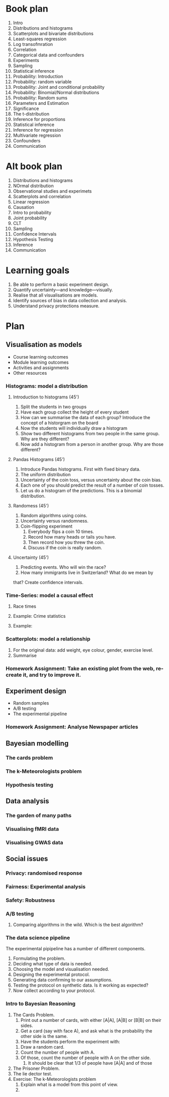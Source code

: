 * Book plan
1. Intro
2. Distributions and histograms
3. Scatterplots and bivariate distributions
4. Least-squares regression
5. Log transofmration
6. Correlation
7. Categorical data and confounders
8. Experiments
9. Sampling
10. Statistical inference
11. Probability: Introduction
12. Probability: random variable
13. Probability: Joint and conditional probability
14. Probability: Binomial/Normal distributions
15. Probability: Random sums
16. Parameters and Estimation
17. Significance
18. The t-distribution
19. Inference for proportions
20. Statistical inference
21. Inference for regression
22. Multivariate regression
23. Confounders
24. Communication
* Alt book plan
1. Distributions and histograms
2. NOrmal distribution
3. Observational studies and experimets
4. Scatterplots and correlation
5. Linear regression
6. Causation
7. Intro to probability
8. Joint probability
9. CLT
10. Sampling
11. Confidence Intervals
12. Hypothesis Testing
13. Inference
14. Communication

* Learning goals
1. Be able to perform a basic experiment design.
2. Quantify uncertainty---and knowledge---visually.
3. Realise that all visualisations are models.
4. Identify sources of bias in data collection and analysis.
5. Understand privacy protections measure.

* Plan
** Visualisation as models
- Course learning outcomes
- Module learning outcomes
- Activities and assignments
- Other resources
*** Histograms: model a distribution
**** Introduction to histograms (45')
    1. Split the students in two groups 
    2. Have each group collect the height of every student 
    3. How can we summarise the data of each group? Introduce the
       concept of a historgram on the board
    4. Now the students will individually draw a histogram 
    5. Show two different histograms from two people in the same group. Why are they different?
    6. Now add a histogram from a person in another group. Why are those different?
**** Pandas Histograms (45')
    1. Introduce Pandas histograms. First with fixed binary data.
    2. The uniform distribution
    3. Uncertainty of the coin toss, versus uncertainty about the coin bias.
    4. Each one of you should predict the result of a number of coin tosses.
    5. Let us do a histogram of the predictions. This is a binomial distribution.
**** Randomess (45')
  1. Random algorithms using coins.
  2. Uncertainty versus randomness.
  3. Coin-flipping experiment
     1. Everybody flips a coin 10 times.
     2. Record how many heads or tails you have.
     3. Then record how you threw the coin.
     4. Discuss if the coin is really random.
**** Uncertainty (45')
     1. Predicting events. Who will win the race?
     2. How many immigrants live in Switzerland? What do we mean by
	that?  Create confidence intervals.
*** Time-Series: model a causal effect
**** Race times
**** Example: Crime statistics
**** Example: 
*** Scatterplots: model a relationship
    1. For the original data: add weight, eye colour, gender, exercise level.
    2. Summarise 
*** Homework Assignment: Take an existing plot from the web, re-create it, and try to improve it.
** Experiment design
- Random samples
- A/B testing
- The experimental pipeline
*** Homework Assignment: Analyse Newspaper articles
** Bayesian modelling
*** The cards problem
*** The k-Meteorologists problem
*** Hypothesis testing
** Data analysis
*** The garden of many paths
*** Visualising fMRI data
*** Visualising GWAS data
** Social issues
*** Privacy: randomised response
*** Fairness: Experimental analysis
*** Safety: Robustness



*** A/B testing
  1. Comparing algorithms in the wild. Which is the best algorithm?
*** The data science pipeline
  The experimental pipipeline has a number of different components. 
  1. Formulating the problem.
  2. Deciding what type of data is needed.
  3. Choosing the model and visualisation needed.
  4. Designing the experimental protocol.
  5. Generating data confirming to our assumptions.
  6. Testing the protocol on synthetic data. Is it working as expected?
  7. Now collect according to your protocol.

*** Intro to Bayesian Reasoning
  1. The Cards Problem. 
     1. Print out a number of cards, with either [A|A], [A|B] or [B|B] on their sides.
     2. Get a card (say with face A), and ask what is the probability the other side is the same.
     3. Have the students perform the experiment with:
	1. Draw a random card.
	2. Count the number of people with A.
	3. Of those, count the number of people with A on the other side.
     4. It should be clear that 1/3 of people have [A|A] and of those 
  2. The Prisoner Problem.
  3. The lie dector test.
  4. Exercise: The k-Meteorologists problem
     1. Explain what is a model from this point of view.
     2. 




               

